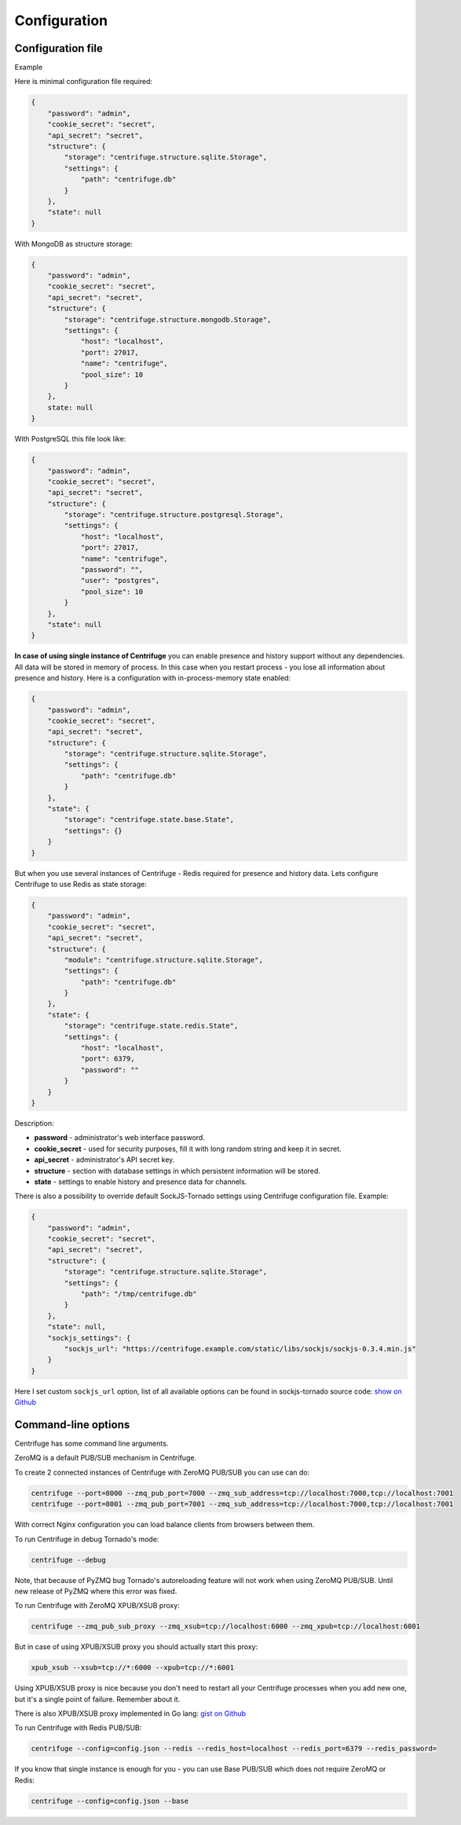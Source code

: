Configuration
=============

.. _configuration:


Configuration file
~~~~~~~~~~~~~~~~~~

Example

Here is minimal configuration file required:

.. code-block:: javascript

    {
        "password": "admin",
        "cookie_secret": "secret",
        "api_secret": "secret",
        "structure": {
            "storage": "centrifuge.structure.sqlite.Storage",
            "settings": {
                "path": "centrifuge.db"
            }
        },
        "state": null
    }


With MongoDB as structure storage:

.. code-block:: javascript

    {
        "password": "admin",
        "cookie_secret": "secret",
        "api_secret": "secret",
        "structure": {
            "storage": "centrifuge.structure.mongodb.Storage",
            "settings": {
                "host": "localhost",
                "port": 27017,
                "name": "centrifuge",
                "pool_size": 10
            }
        },
        state: null
    }


With PostgreSQL this file look like:

.. code-block:: javascript

    {
        "password": "admin",
        "cookie_secret": "secret",
        "api_secret": "secret",
        "structure": {
            "storage": "centrifuge.structure.postgresql.Storage",
            "settings": {
                "host": "localhost",
                "port": 27017,
                "name": "centrifuge",
                "password": "",
                "user": "postgres",
                "pool_size": 10
            }
        },
        "state": null
    }
**In case of using single instance of Centrifuge** you can enable presence and history
support without any dependencies. All data will be stored in memory of process. In
this case when you restart process - you lose all information about presence and history.
Here is a configuration with in-process-memory state enabled:

.. code-block:: javascript

    {
        "password": "admin",
        "cookie_secret": "secret",
        "api_secret": "secret",
        "structure": {
            "storage": "centrifuge.structure.sqlite.Storage",
            "settings": {
                "path": "centrifuge.db"
            }
        },
        "state": {
            "storage": "centrifuge.state.base.State",
            "settings": {}
        }
    }




But when you use several instances of Centrifuge - Redis required for presence and history data.
Lets configure Centrifuge to use Redis as state storage:

.. code-block:: javascript

    {
        "password": "admin",
        "cookie_secret": "secret",
        "api_secret": "secret",
        "structure": {
            "module": "centrifuge.structure.sqlite.Storage",
            "settings": {
                "path": "centrifuge.db"
            }
        },
        "state": {
            "storage": "centrifuge.state.redis.State",
            "settings": {
                "host": "localhost",
                "port": 6379,
                "password": ""
            }
        }
    }


Description:

- **password** - administrator's web interface password.

- **cookie_secret** - used for security purposes, fill it with long random string and keep it in secret.

- **api_secret** - administrator's API secret key.

- **structure** - section with database settings in which persistent information will be stored.

- **state** - settings to enable history and presence data for channels.

There is also a possibility to override default SockJS-Tornado settings using Centrifuge
configuration file. Example:

.. code-block:: javascript

    {
        "password": "admin",
        "cookie_secret": "secret",
        "api_secret": "secret",
        "structure": {
            "storage": "centrifuge.structure.sqlite.Storage",
            "settings": {
                "path": "/tmp/centrifuge.db"
            }
        },
        "state": null,
        "sockjs_settings": {
            "sockjs_url": "https://centrifuge.example.com/static/libs/sockjs/sockjs-0.3.4.min.js"
        }
    }


Here I set custom ``sockjs_url`` option, list of all available options can be found in sockjs-tornado source code: `show on Github <https://github.com/mrjoes/sockjs-tornado/blob/master/sockjs/tornado/router.py#L14>`_


Command-line options
~~~~~~~~~~~~~~~~~~~~

Centrifuge has some command line arguments.

ZeroMQ is a default PUB/SUB mechanism in Centrifuge.

To create 2 connected instances of Centrifuge with ZeroMQ PUB/SUB you can use can do:


.. code-block:: bash

    centrifuge --port=8000 --zmq_pub_port=7000 --zmq_sub_address=tcp://localhost:7000,tcp://localhost:7001
    centrifuge --port=8001 --zmq_pub_port=7001 --zmq_sub_address=tcp://localhost:7000,tcp://localhost:7001


With correct Nginx configuration you can load balance clients from browsers between them.


To run Centrifuge in debug Tornado's mode:

.. code-block:: bash

    centrifuge --debug

Note, that because of PyZMQ bug Tornado's autoreloading feature will not work when using
ZeroMQ PUB/SUB. Until new release of PyZMQ where this error was fixed.


To run Centrifuge with ZeroMQ XPUB/XSUB proxy:

.. code-block:: bash

    centrifuge --zmq_pub_sub_proxy --zmq_xsub=tcp://localhost:6000 --zmq_xpub=tcp://localhost:6001


But in case of using XPUB/XSUB proxy you should actually start this proxy:

.. code-block:: bash

    xpub_xsub --xsub=tcp://*:6000 --xpub=tcp://*:6001


Using XPUB/XSUB proxy is nice because you don't need to restart all your Centrifuge processes
when you add new one, but it's a single point of failure. Remember about it.

There is also XPUB/XSUB proxy implemented in Go lang: `gist on Github <https://gist.github.com/FZambia/5955032>`_


To run Centrifuge with Redis PUB/SUB:

.. code-block:: bash

    centrifuge --config=config.json --redis --redis_host=localhost --redis_port=6379 --redis_password=


If you know that single instance is enough for you - you can use Base PUB/SUB
which does not require ZeroMQ or Redis:

.. code-block:: bash

    centrifuge --config=config.json --base
